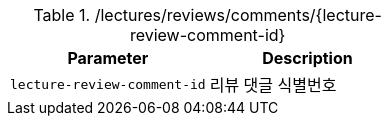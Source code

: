 .+/lectures/reviews/comments/{lecture-review-comment-id}+
|===
|Parameter|Description

|`+lecture-review-comment-id+`
|리뷰 댓글 식별번호

|===